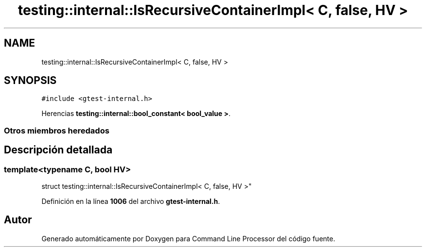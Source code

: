 .TH "testing::internal::IsRecursiveContainerImpl< C, false, HV >" 3 "Viernes, 5 de Noviembre de 2021" "Version 0.2.3" "Command Line Processor" \" -*- nroff -*-
.ad l
.nh
.SH NAME
testing::internal::IsRecursiveContainerImpl< C, false, HV >
.SH SYNOPSIS
.br
.PP
.PP
\fC#include <gtest\-internal\&.h>\fP
.PP
Herencias \fBtesting::internal::bool_constant< bool_value >\fP\&.
.SS "Otros miembros heredados"
.SH "Descripción detallada"
.PP 

.SS "template<typename C, bool HV>
.br
struct testing::internal::IsRecursiveContainerImpl< C, false, HV >"
.PP
Definición en la línea \fB1006\fP del archivo \fBgtest\-internal\&.h\fP\&.

.SH "Autor"
.PP 
Generado automáticamente por Doxygen para Command Line Processor del código fuente\&.
